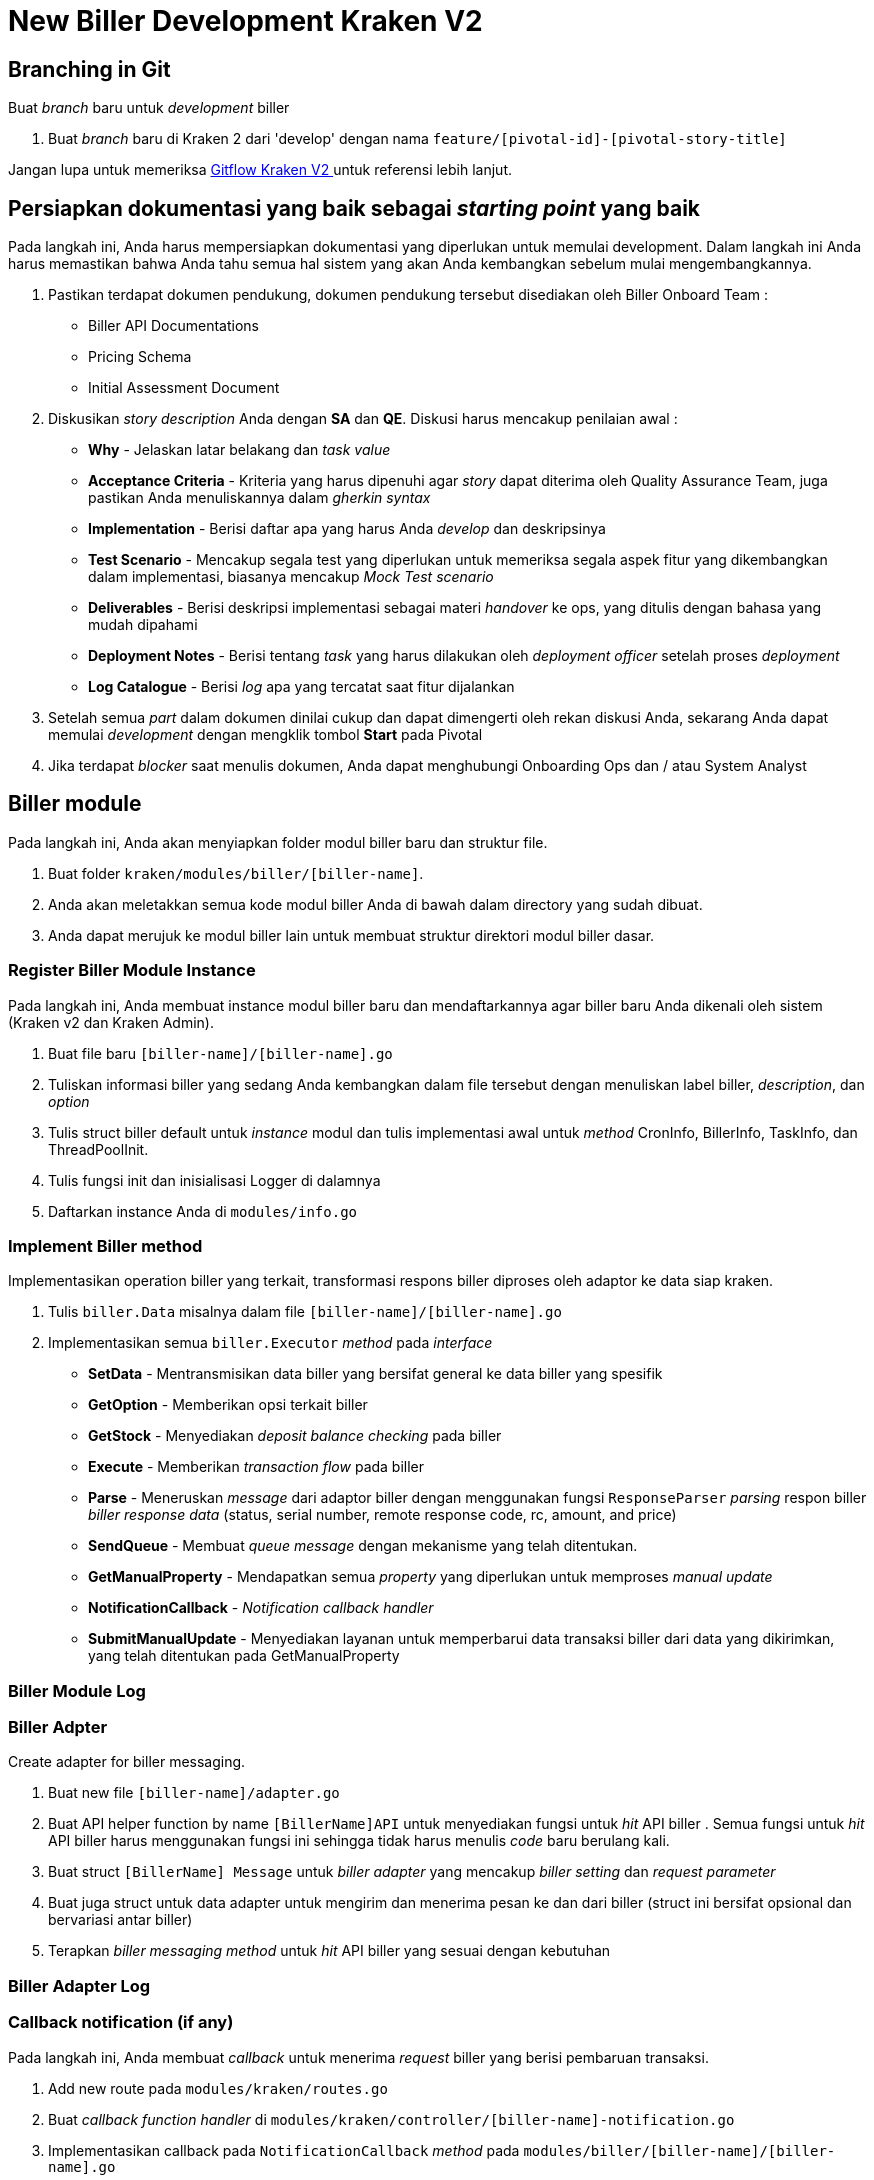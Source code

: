 = New Biller Development Kraken V2

== Branching in Git

Buat _branch_ baru untuk _development_ biller

1. Buat _branch_ baru di Kraken 2 dari 'develop' dengan nama `feature/[pivotal-id]-[pivotal-story-title]`

Jangan lupa untuk memeriksa <<./Developer-Onboarding-Kraken-V2/gitflow-kraken-v2.adoc#, Gitflow Kraken V2 >> untuk referensi lebih lanjut.

== Persiapkan dokumentasi yang baik sebagai _starting point_ yang baik

Pada langkah ini, Anda harus mempersiapkan dokumentasi yang diperlukan untuk memulai development. Dalam langkah ini Anda harus memastikan bahwa Anda tahu semua hal sistem yang akan Anda kembangkan sebelum mulai mengembangkannya.

1. Pastikan terdapat dokumen pendukung, dokumen pendukung tersebut disediakan oleh Biller Onboard Team :
 ** Biller API Documentations
 ** Pricing Schema
 ** Initial Assessment Document
2.  Diskusikan _story description_ Anda dengan *SA* dan *QE*.
Diskusi harus mencakup penilaian awal :
 ** *Why* - Jelaskan latar belakang dan _task value_ 
 ** *Acceptance Criteria* - Kriteria yang harus dipenuhi agar _story_ dapat diterima oleh Quality Assurance Team, juga pastikan Anda menuliskannya dalam _gherkin syntax_
 ** *Implementation* - Berisi daftar apa yang harus Anda _develop_ dan deskripsinya
 ** *Test Scenario* - Mencakup segala test yang diperlukan untuk memeriksa segala aspek fitur yang dikembangkan dalam implementasi, biasanya mencakup _Mock Test scenario_
 ** *Deliverables* - Berisi deskripsi implementasi sebagai materi _handover_ ke ops, yang ditulis dengan bahasa yang mudah dipahami
 ** *Deployment Notes* - Berisi tentang _task_ yang harus dilakukan oleh _deployment officer_ setelah proses _deployment_
 ** *Log Catalogue* - Berisi _log_ apa yang tercatat saat fitur dijalankan
3.  Setelah semua _part_ dalam dokumen dinilai cukup dan dapat dimengerti oleh rekan diskusi Anda, sekarang Anda dapat memulai _development_ dengan mengklik tombol *Start* pada Pivotal
4. Jika terdapat _blocker_ saat menulis dokumen, Anda dapat menghubungi Onboarding Ops dan / atau System Analyst

== Biller module

Pada langkah ini, Anda akan menyiapkan folder modul biller baru dan struktur file.

1. Buat folder `kraken/modules/biller/[biller-name]`.
2. Anda akan meletakkan semua kode modul biller Anda di bawah dalam directory yang sudah dibuat.
3. Anda dapat merujuk ke modul biller lain untuk membuat struktur direktori modul biller dasar.

=== Register Biller Module Instance

Pada langkah ini, Anda membuat instance modul biller baru dan mendaftarkannya agar biller baru Anda dikenali oleh sistem (Kraken v2 dan Kraken Admin).

1. Buat file baru `[biller-name]/[biller-name].go`
2. Tuliskan informasi biller yang sedang Anda kembangkan dalam file tersebut dengan menuliskan label biller, _description_, dan _option_
3. Tulis struct biller default untuk _instance_ modul dan tulis implementasi awal untuk _method_ CronInfo, BillerInfo, TaskInfo, dan ThreadPoolInit.
4. Tulis fungsi init dan inisialisasi Logger di dalamnya
5. Daftarkan instance Anda di `modules/info.go`

=== Implement Biller method

Implementasikan operation biller yang terkait, transformasi respons biller diproses oleh adaptor ke data siap kraken.

1. Tulis `biller.Data` misalnya dalam file `[biller-name]/[biller-name].go`
2. Implementasikan semua `biller.Executor` _method_ pada _interface_
 ** *SetData* - Mentransmisikan data biller yang bersifat general ke data biller yang spesifik
 ** *GetOption* - Memberikan opsi terkait biller
 ** *GetStock* - Menyediakan _deposit balance checking_ pada biller
 ** *Execute* - Memberikan _transaction flow_ pada biller
 ** *Parse* - Meneruskan _message_ dari adaptor biller dengan menggunakan fungsi `ResponseParser` _parsing_ respon biller _biller response data_ (status, serial number, remote response code, rc, amount, and price)
 ** *SendQueue* - Membuat _queue message_ dengan mekanisme yang telah ditentukan.
 ** *GetManualProperty* - Mendapatkan semua _property_ yang diperlukan untuk memproses _manual update_
 ** *NotificationCallback* - _Notification callback handler_
 ** *SubmitManualUpdate* - Menyediakan layanan untuk memperbarui data transaksi biller dari data yang dikirimkan, yang telah ditentukan pada GetManualProperty

=== Biller Module Log

=== Biller Adpter

Create adapter for biller messaging.

1. Buat new file `[biller-name]/adapter.go`
2. Buat API helper function by name `[BillerName]API` untuk menyediakan fungsi untuk _hit_ API biller . Semua fungsi untuk _hit_ API biller harus menggunakan fungsi ini sehingga tidak harus menulis _code_ baru berulang kali.
3. Buat struct `[BillerName] Message` untuk _biller adapter_ yang mencakup _biller setting_ dan _request parameter_
4. Buat juga struct untuk data adapter untuk mengirim dan menerima pesan ke dan dari biller (struct ini bersifat opsional dan bervariasi antar biller)
5. Terapkan _biller messaging method_ untuk _hit_ API biller yang sesuai dengan kebutuhan

=== Biller Adapter Log

=== Callback notification (if any)

Pada langkah ini, Anda membuat _callback_ untuk menerima _request_ biller yang berisi pembaruan transaksi.

1. Add new route pada `modules/kraken/routes.go`
2. Buat _callback_ _function_ _handler_ di `modules/kraken/controller/[biller-name]-notification.go`
3. Implementasikan callback pada `NotificationCallback` _method_ pada `modules/biller/[biller-name]/[biller-name].go`

=== Manual update (if any)

1. Tentukan _manual update data_ diperlukan dalam `GetManualProperty` _method_
2. Tentukan _manual update logic_ `SubmitManualUpdate` _method_

=== Unit Testing

Pada langkah ini, Anda membuat _Unit_ _Test_ untuk semua fungsi yang dikembangkan.

1. Buat file Mock `[adapter] / mock.go` yang berisi fungsi _helper_ API khusus untuk mendapatkan data dari data mock.
2. Buat juga semua _mock data_ (biasanya terdiri dari _customer number_ dan _message_ pada map) untuk _purchase, advice,_ dan _stock_  (jika ada), Anda disarankan untuk membuat _mock message_ berdasarkan _message_ asli dari biller tanpa modifikasi apapun.
3. Buat Unit Test `[biller-name]-test.go` untuk menguji semua fungsi transaksi (_purchase,_ _advice_, dan _stock_ ) dan _message parser_ dengan _mock message_ yang tersedia.

== Kraken Admin

=== Config page in kraken admin

Pada langkah ini, Anda akan membuat halaman konfigurasi dengan _user interface_ bagi Tim Operations untuk mengubah konfigurasi biller.

1. Buat File baru `src/pages/Biller/[BillerName].vue`
2. Add new route in `src/router/index.js` for biller menu directing to your vue file.
3. Buat halaman config pada file tersebut, biasanya konfigurasi biller terdiri dari:
+
 ** Konfigurasi Koneksi, terdiri dari titik akhir dan konfigurasi kredensial.
 ** _Product Mapping_, pemetaan kode / id produk Biller ke ID produk Kraken.
 ** _Response Code Mapping_, pemetaan kode respon Biller ke Kode Respon Kraken.
 
4. Data konfigurasi harus digabungkan ke satu objek JSON (objek JSON harus mencerminkan struktur pengaturan biller di backend) sebelum dikirim ke backend.

